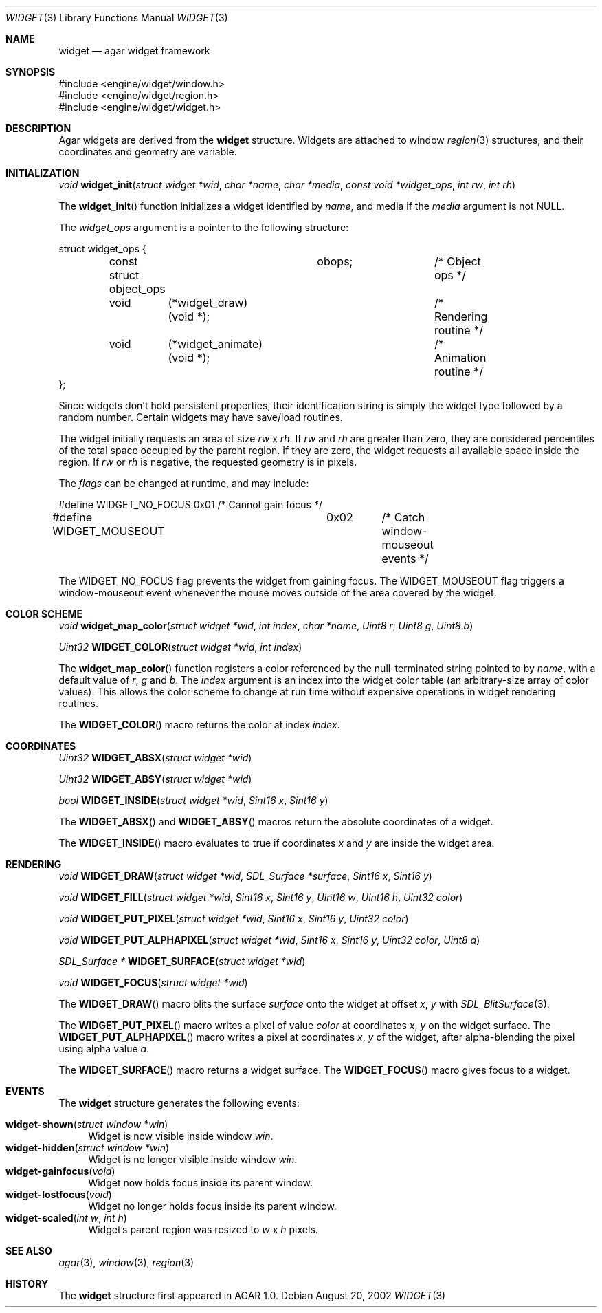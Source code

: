 .\"	$Csoft: widget.3,v 1.7 2002/08/28 05:06:08 vedge Exp $
.\"
.\" Copyright (c) 2002 CubeSoft Communications, Inc.
.\"
.\" Redistribution and use in source and binary forms, with or without
.\" modification, are permitted provided that the following conditions
.\" are met:
.\" 1. Redistribution of source code must retain the above copyright
.\"    notice, this list of conditions and the following disclaimer.
.\" 2. Neither the name of CubeSoft Communications, nor the names of its
.\"    contributors may be used to endorse or promote products derived from
.\"    this software without specific prior written permission.
.\" 
.\" THIS SOFTWARE IS PROVIDED BY THE AUTHOR ``AS IS'' AND ANY EXPRESS OR
.\" IMPLIED WARRANTIES, INCLUDING, BUT NOT LIMITED TO, THE IMPLIED
.\" WARRANTIES OF MERCHANTABILITY AND FITNESS FOR A PARTICULAR PURPOSE
.\" ARE DISCLAIMED. IN NO EVENT SHALL THE AUTHOR BE LIABLE FOR ANY DIRECT,
.\" INDIRECT, INCIDENTAL, SPECIAL, EXEMPLARY, OR CONSEQUENTIAL DAMAGES
.\" (INCLUDING BUT NOT LIMITED TO, PROCUREMENT OF SUBSTITUTE GOODS OR
.\" SERVICES; LOSS OF USE, DATA, OR PROFITS; OR BUSINESS INTERRUPTION)
.\" HOWEVER CAUSED AND ON ANY THEORY OF LIABILITY, WHETHER IN CONTRACT,
.\" STRICT LIABILITY, OR TORT (INCLUDING NEGLIGENCE OR OTHERWISE) ARISING
.\" IN ANY WAY OUT OF THE USE OF THIS SOFTWARE EVEN IF ADVISED OF THE
.\" POSSIBILITY OF SUCH DAMAGE.
.\"
.Dd August 20, 2002
.Dt WIDGET 3
.Os
.Sh NAME
.Nm widget
.Nd agar widget framework
.Sh SYNOPSIS
.Bd -literal
#include <engine/widget/window.h>
#include <engine/widget/region.h>
#include <engine/widget/widget.h>
.Ed
.Sh DESCRIPTION
Agar widgets are derived from the
.Nm
structure.
Widgets are attached to window
.Xr region 3
structures, and their coordinates and geometry are variable.
.Sh INITIALIZATION
.nr nS 1
.Ft void
.Fn widget_init "struct widget *wid" "char *name" "char *media" "const void *widget_ops" "int rw" "int rh"
.nr nS 0
.Pp
The
.Fn widget_init
function initializes a widget identified by
.Fa name ,
and media if the
.Fa media
argument is not
.Dv NULL .
.Pp
The
.Fa widget_ops
argument is a pointer to the following structure:
.Bd -literal
struct widget_ops {
	const struct object_ops	obops;		/* Object ops */

	void	 (*widget_draw)(void *);	/* Rendering routine */
	void	 (*widget_animate)(void *);	/* Animation routine */
};
.Ed
.Pp
Since widgets don't hold persistent properties, their identification
string is simply the widget type followed by a random number.
Certain widgets may have save/load routines.
.Pp
The widget initially requests an area of size
.Fa rw
x
.Fa rh .
If
.Fa rw
and
.Fa rh
are greater than zero, they are considered percentiles of the total
space occupied by the parent region.
If they are zero, the widget requests all available space inside the region.
If
.Fa rw
or
.Fa rh
is negative, the requested geometry is in pixels.
.Pp
The
.Fa flags
can be changed at runtime, and may include:
.Pp
.Bd -literal
#define WIDGET_NO_FOCUS		0x01	/* Cannot gain focus */
#define WIDGET_MOUSEOUT		0x02	/* Catch window-mouseout events */
.Ed
.Pp
The
.Dv WIDGET_NO_FOCUS
flag prevents the widget from gaining focus.
The
.Dv WIDGET_MOUSEOUT
flag triggers a window-mouseout event whenever the mouse moves outside of
the area covered by the widget.
.Sh COLOR SCHEME
.nr nS 1
.Ft void
.Fn widget_map_color "struct widget *wid" "int index" "char *name" "Uint8 r" "Uint8 g" "Uint8 b"
.Pp
.Ft Uint32
.Fn WIDGET_COLOR "struct widget *wid" "int index"
.Pp
.nr nS 0
.Pp
The
.Fn widget_map_color
function registers a color referenced by the null-terminated string pointed
to by
.Fa name ,
with a default value of
.Fa r ,
.Fa g
and
.Fa b .
The
.Fa index
argument is an index into the widget color table (an arbitrary-size
array of color values).
This allows the color scheme to change at run time without expensive
operations in widget rendering routines.
.Pp
The
.Fn WIDGET_COLOR
macro returns the color at index
.Fa index .
.Sh COORDINATES
.nr nS 1
.Ft Uint32
.Fn WIDGET_ABSX "struct widget *wid"
.Pp
.Ft Uint32
.Fn WIDGET_ABSY "struct widget *wid"
.Pp
.Ft bool
.Fn WIDGET_INSIDE "struct widget *wid" "Sint16 x" "Sint16 y"
.nr nS 0
.Pp
The
.Fn WIDGET_ABSX
and
.Fn WIDGET_ABSY
macros return the absolute coordinates of a widget.
.Pp
The
.Fn WIDGET_INSIDE
macro evaluates to true if coordinates
.Fa x
and
.Fa y
are inside the widget area.
.Sh RENDERING
.nr nS 1
.Ft void
.Fn WIDGET_DRAW "struct widget *wid" "SDL_Surface *surface" "Sint16 x" "Sint16 y"
.Pp
.Ft void
.Fn WIDGET_FILL "struct widget *wid" "Sint16 x" "Sint16 y" "Uint16 w" "Uint16 h" "Uint32 color"
.Pp
.Ft void
.Fn WIDGET_PUT_PIXEL "struct widget *wid" "Sint16 x" "Sint16 y" "Uint32 color"
.Pp
.Ft void
.Fn WIDGET_PUT_ALPHAPIXEL "struct widget *wid" "Sint16 x" "Sint16 y" "Uint32 color" "Uint8 a"
.Pp
.Ft SDL_Surface *
.Fn WIDGET_SURFACE "struct widget *wid"
.Pp
.Ft void
.Fn WIDGET_FOCUS "struct widget *wid"
.nr nS 0
.Pp
The
.Fn WIDGET_DRAW
macro blits the surface
.Fa surface
onto the widget at offset
.Fa x ,
.Fa y
with
.Xr SDL_BlitSurface 3 .
.Pp
The
.Fn WIDGET_PUT_PIXEL
macro writes a pixel of value
.Fa color
at coordinates
.Fa x ,
.Fa y
on the widget surface.
The
.Fn WIDGET_PUT_ALPHAPIXEL
macro writes a pixel at coordinates
.Fa x ,
.Fa y
of the widget, after alpha-blending the pixel using alpha value
.Fa a .
.Pp
The
.Fn WIDGET_SURFACE
macro returns a widget surface.
The
.Fn WIDGET_FOCUS
macro gives focus to a widget.
.Sh EVENTS
The
.Nm
structure generates the following events:
.Pp
.Bl -tag -compact -width 2n
.It Fn widget-shown "struct window *win"
Widget is now visible inside window
.Fa win .
.It Fn widget-hidden "struct window *win"
Widget is no longer visible inside window
.Fa win .
.It Fn widget-gainfocus "void"
Widget now holds focus inside its parent window.
.It Fn widget-lostfocus "void"
Widget no longer holds focus inside its parent window.
.It Fn widget-scaled "int w" "int h"
Widget's parent region was resized to
.Fa w
x
.Fa h
pixels.
.El
.Pp
.Sh SEE ALSO
.Xr agar 3 ,
.Xr window 3 ,
.Xr region 3
.Sh HISTORY
The
.Nm
structure first appeared in AGAR 1.0.
